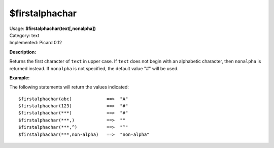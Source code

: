 .. MusicBrainz Picard Documentation Project

$firstalphachar
===============

| Usage: **$firstalphachar(text[,nonalpha])**
| Category: text
| Implemented: Picard 0.12

**Description:**

Returns the first character of ``text`` in upper case. If ``text`` does not begin with an
alphabetic character, then ``nonalpha`` is returned instead.  If ``nonalpha`` is not specified,
the default value "#" will be used.


**Example:**

The following statements will return the values indicated::

    $firstalphachar(abc)             ==>  "A"
    $firstalphachar(123)             ==>  "#"
    $firstalphachar(***)             ==>  "#"
    $firstalphachar(***,)            ==>  ""
    $firstalphachar(***,^)           ==>  "^"
    $firstalphachar(***,non-alpha)   ==>  "non-alpha"
